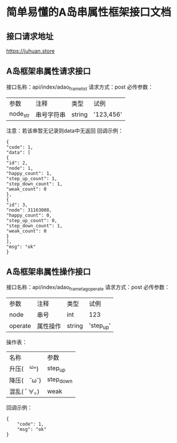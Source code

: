 * 简单易懂的A岛串属性框架接口文档
** 接口请求地址
   https://juhuan.store
** A岛框架串属性请求接口
   接口名称：api/index/adao_frame_list
   请求方式：post
   必传参数：
   | 参数     | 注释       | 类型   | 试例      |
   | node_str | 串号字符串 | string | '123,456' |
   注意：若该串暂无记录则data中无返回
   回调示例：
   #+BEGIN_EXAMPLE
   {
   "code": 1,
   "data": [
   {
   "id": 2,
   "node": 1,
   "happy_count": 1,
   "step_up_count": 1,
   "step_down_count": 1,
   "weak_count": 0
   },
   {
   "id": 3,
   "node": 31163008,
   "happy_count": 0,
   "step_up_count": 0,
   "step_down_count": 1,
   "weak_count": 0
   }
   ],
   "msg": "ok"
   }
   #+END_EXAMPLE
** A岛框架串属性操作接口
   接口名称：api/index/adao_frame_tag_operate
   请求方式：post
   必传参数：
   | 参数    | 注释     | 类型   | 试例      |
   | node    | 串号     | int    | 123       |
   | operate | 属性操作 | string | 'step_up' |

   操作表：
   | 名称         | 参数      |
   | 升压(　^ω^) | step_up   |
   | 降压(　˘ω˘) | step_down |
   | 混乱( ﾟ∀。)  | weak      |

   回调示例：
   #+BEGIN_EXAMPLE
   {
       "code": 1,
       "msg": "ok"
   }
   #+END_EXAMPLE
